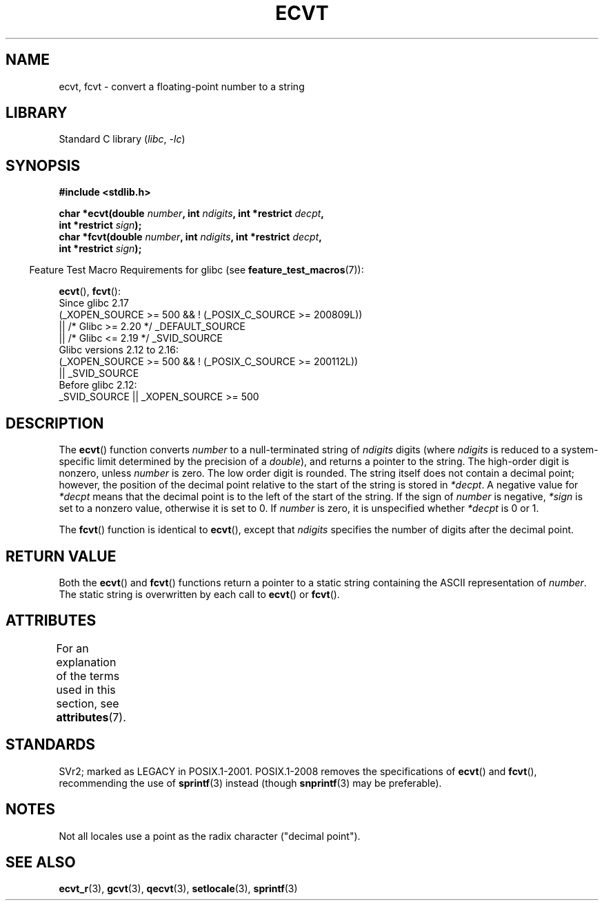.\" Copyright 1993 David Metcalfe (david@prism.demon.co.uk)
.\"
.\" SPDX-License-Identifier: Linux-man-pages-copyleft
.\"
.\" References consulted:
.\"     Linux libc source code
.\"     Lewine's _POSIX Programmer's Guide_ (O'Reilly & Associates, 1991)
.\"     386BSD man pages
.\" Modified Sat Jul 24 19:40:39 1993 by Rik Faith (faith@cs.unc.edu)
.\" Modified Fri Jun 25 12:10:47 1999 by Andries Brouwer (aeb@cwi.nl)
.\"
.TH ECVT 3 2021-03-22 "Linux man-pages (unreleased)"
.SH NAME
ecvt, fcvt \- convert a floating-point number to a string
.SH LIBRARY
Standard C library
.RI ( libc ", " \-lc )
.SH SYNOPSIS
.nf
.B #include <stdlib.h>
.PP
.BI "char *ecvt(double " number ", int " ndigits ", int *restrict " decpt ,
.BI "           int *restrict " sign );
.BI "char *fcvt(double " number ", int " ndigits ", int *restrict " decpt ,
.BI "           int *restrict " sign );
.fi
.PP
.RS -4
Feature Test Macro Requirements for glibc (see
.BR feature_test_macros (7)):
.RE
.PP
.BR ecvt (),
.BR fcvt ():
.nf
    Since glibc 2.17
        (_XOPEN_SOURCE >= 500 && ! (_POSIX_C_SOURCE >= 200809L))
            || /* Glibc >= 2.20 */ _DEFAULT_SOURCE
            || /* Glibc <= 2.19 */ _SVID_SOURCE
    Glibc versions 2.12 to 2.16:
        (_XOPEN_SOURCE >= 500 && ! (_POSIX_C_SOURCE >= 200112L))
            || _SVID_SOURCE
    Before glibc 2.12:
        _SVID_SOURCE || _XOPEN_SOURCE >= 500
.\"        || _XOPEN_SOURCE && _XOPEN_SOURCE_EXTENDED
.fi
.SH DESCRIPTION
The
.BR ecvt ()
function converts \fInumber\fP to a null-terminated
string of \fIndigits\fP digits (where \fIndigits\fP is reduced to a
system-specific limit determined by the precision of a
.IR double ),
and returns a pointer to the string.
The high-order digit is nonzero, unless
.I number
is zero.
The low order digit is rounded.
The string itself does not contain a decimal point; however,
the position of the decimal point relative to the start of the string
is stored in \fI*decpt\fP.
A negative value for \fI*decpt\fP means that
the decimal point is to the left of the start of the string.
If the sign of
\fInumber\fP is negative, \fI*sign\fP is set to a nonzero value,
otherwise it is set to 0.
If
.I number
is zero, it is unspecified whether \fI*decpt\fP is 0 or 1.
.PP
The
.BR fcvt ()
function is identical to
.BR ecvt (),
except that
\fIndigits\fP specifies the number of digits after the decimal point.
.SH RETURN VALUE
Both the
.BR ecvt ()
and
.BR fcvt ()
functions return a pointer to a
static string containing the ASCII representation of \fInumber\fP.
The static string is overwritten by each call to
.BR ecvt ()
or
.BR fcvt ().
.SH ATTRIBUTES
For an explanation of the terms used in this section, see
.BR attributes (7).
.ad l
.nh
.TS
allbox;
lbx lb lb
l l l.
Interface	Attribute	Value
T{
.BR ecvt ()
T}	Thread safety	MT-Unsafe race:ecvt
T{
.BR fcvt ()
T}	Thread safety	MT-Unsafe race:fcvt
.TE
.hy
.ad
.sp 1
.SH STANDARDS
SVr2;
marked as LEGACY in POSIX.1-2001.
POSIX.1-2008 removes the specifications of
.BR ecvt ()
and
.BR fcvt (),
recommending the use of
.BR sprintf (3)
instead (though
.BR snprintf (3)
may be preferable).
.SH NOTES
.\" Linux libc4 and libc5 specified the type of
.\" .I ndigits
.\" as
.\" .IR size_t .
Not all locales use a point as the radix character ("decimal point").
.SH SEE ALSO
.BR ecvt_r (3),
.BR gcvt (3),
.BR qecvt (3),
.BR setlocale (3),
.BR sprintf (3)
